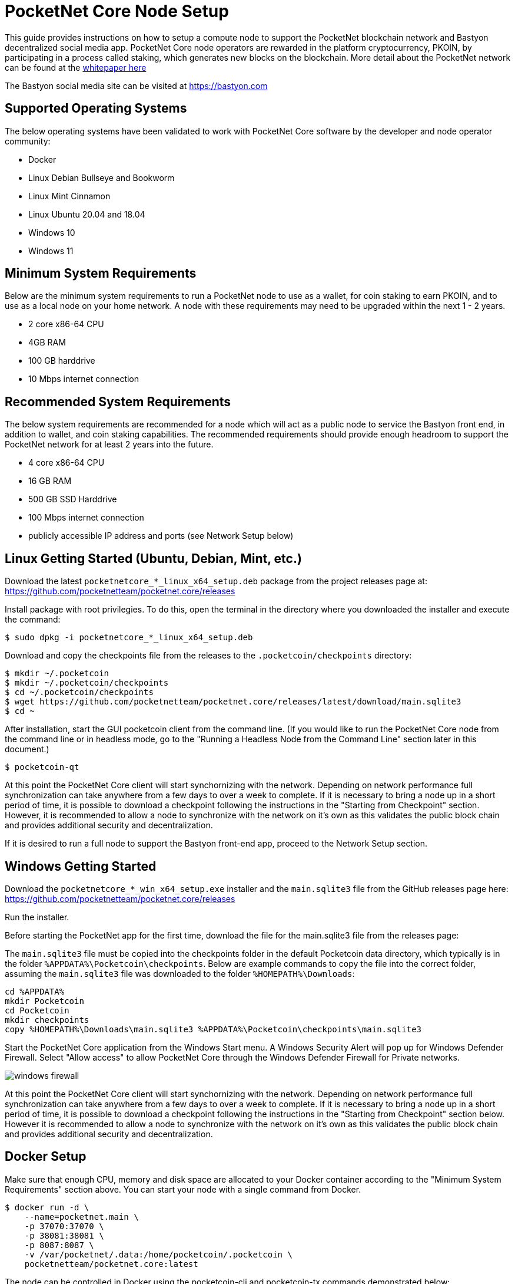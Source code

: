= PocketNet Core Node Setup

This guide provides instructions on how to setup a compute node to support the PocketNet blockchain network and Bastyon decentralized social media app. PocketNet Core node operators are rewarded in the platform cryptocurrency, PKOIN, by participating in a process called staking, which generates new blocks on the blockchain.
More detail about the PocketNet network can be found at the https://pocketnet.app/docs/Pocketnet%20Whitepaper%20Draft%20v2.pdf[whitepaper here]

The Bastyon social media site can be visited at https://bastyon.com


== Supported Operating Systems
The below operating systems have been validated to work with PocketNet Core software by the developer and node operator community:

* Docker
* Linux Debian Bullseye and Bookworm
* Linux Mint Cinnamon
* Linux Ubuntu 20.04 and 18.04
* Windows 10
* Windows 11


== Minimum System Requirements
Below are the minimum system requirements to run a PocketNet node to use as a wallet, for coin staking to earn PKOIN, and to use as a local node on your home network.  A node with these requirements may need to be upgraded within the next 1 - 2 years.

* 2 core x86-64 CPU
* 4GB RAM
* 100 GB harddrive
* 10 Mbps internet connection


== Recommended System Requirements
The below system requirements are recommended for a node which will act as a public node to service the Bastyon front end, in addition to wallet, and coin staking capabilities.  The recommended requirements should provide enough headroom to support the PocketNet network for at least 2 years into the future.

* 4 core x86-64 CPU
* 16 GB RAM
* 500 GB SSD Harddrive
* 100 Mbps internet connection
* publicly accessible IP address and ports (see Network Setup below)


== Linux Getting Started  (Ubuntu, Debian, Mint, etc.)

Download the latest `pocketnetcore_*_linux_x64_setup.deb` package from the project releases page at: https://github.com/pocketnetteam/pocketnet.core/releases

Install package with root privilegies. To do this, open the terminal in the directory where you downloaded the installer and execute the command:

[source,shell]
$ sudo dpkg -i pocketnetcore_*_linux_x64_setup.deb

Download and copy the checkpoints file from the releases to the `.pocketcoin/checkpoints` directory:

[source,shell]
$ mkdir ~/.pocketcoin
$ mkdir ~/.pocketcoin/checkpoints
$ cd ~/.pocketcoin/checkpoints
$ wget https://github.com/pocketnetteam/pocketnet.core/releases/latest/download/main.sqlite3
$ cd ~

After installation, start the GUI pocketcoin client from the command line.  (If you would like to run the PocketNet Core node from the command line or in headless mode, go to the "Running a Headless Node from the Command Line" section later in this document.)

[source,shell]
$ pocketcoin-qt

At this point the PocketNet Core client will start synchornizing with the network.  Depending on network performance full synchronization can take anywhere from a few days to over a week to complete.  If it is necessary to bring a node up in a short period of time, it is possible to download a checkpoint following the instructions in the "Starting from Checkpoint" section.  However, it is recommended to allow a node to synchronize with the network on it's own as this validates the public block chain and provides additional security and decentralization.

If it is desired to run a full node to support the Bastyon front-end app, proceed to the Network Setup section.


== Windows Getting Started

Download the `pocketnetcore_*_win_x64_setup.exe` installer and the `main.sqlite3` file from the GitHub releases page here: https://github.com/pocketnetteam/pocketnet.core/releases

Run the installer.

Before starting the PocketNet app for the first time, download the file for the main.sqlite3 file from the releases page: 

The `main.sqlite3` file must be copied into the checkpoints folder in the default Pocketcoin data directory, which typically is in the folder `%APPDATA%\Pocketcoin\checkpoints`.
Below are example commands to copy the file into the correct folder, assuming the `main.sqlite3` file was downloaded to the folder `%HOMEPATH%\Downloads`:

[source,shell]
cd %APPDATA%
mkdir Pocketcoin
cd Pocketcoin
mkdir checkpoints
copy %HOMEPATH%\Downloads\main.sqlite3 %APPDATA%\Pocketcoin\checkpoints\main.sqlite3

Start the PocketNet Core application from the Windows Start menu. A Windows Security Alert will pop up for Windows Defender Firewall. Select "Allow access" to allow PocketNet Core through the Windows Defender Firewall for Private networks.

image::windows_firewall.png[align=center]

At this point the PocketNet Core client will start synchornizing with the network. Depending on network performance full synchronization can take anywhere from a few days to over a week to complete. If it is necessary to bring a node up in a short period of time, it is possible to download a checkpoint following the instructions in the "Starting from Checkpoint" section below. However it is recommended to allow a node to synchronize with the network on it's own as this validates the public block chain and provides additional security and decentralization.


== Docker Setup

Make sure that enough CPU, memory and disk space are allocated to your Docker container according to the "Minimum System Requirements" section above.
You can start your node with a single command from Docker.

[source,shell]
$ docker run -d \
    --name=pocketnet.main \
    -p 37070:37070 \
    -p 38081:38081 \
    -p 8087:8087 \
    -v /var/pocketnet/.data:/home/pocketcoin/.pocketcoin \
    pocketnetteam/pocketnet.core:latest

The node can be controlled in Docker using the pocketcoin-cli and pocketcoin-tx commands demonstrated below:

[source,shell]
$ docker ps --format '{{.ID}}\t{{.Names}}\t{{.Image}}'
ea7759a47250    pocketnet.main      pocketnetteam/pocketnet.core:latest
$
$ docker exec -it pocketnet.main /bin/sh
$
$ pocketcoin-cli --help
$ pocketcoin-tx --help

More information: https://hub.docker.com/r/pocketnetteam/pocketnet.core


== Starting Node from a Blockchain Snapshot

It is recommended to allow a PocketNet Core node to sync with the blockchain on it's own to maximize network security and decentralization.  If it is desired to bring up a node in a short amount of time, the development team provides periodic archives of the block chain which can be downloaded from https://snapshot.pocketnet.app/latest.tgz.  Be sure to back up your wallet.dat file before attempting loading the blockchain from archive.
The Linux bash shell commands below will delete the existing blockchain data on disk, download the blockchain archive, and extract it to the default location:

[source,shell]
$ cd ~/.pocketcoin
$ rm -r blocks
$ rm -r chainstate
$ rm -r indexes
$ rm -r pocketdb
$ wget https://snapshot.pocketnet.app/latest.tgz
$ tar -xzf latest.tgz -C ./


== Running a Headless Node From the Command Line

Running the pocketcoind command will start PocketNet core is text only mode from a command terminal.  On Linux, it is possible to launch pocketcoind as a daemon process running in the background by using the -daemon parameter:
[source,shell]
$ pocketcoind -daemon

To see other available options with pocketcoind:
[source,shell]
$ pocketcoind -?

Commands can be sent to pocketcoind by using the pocketcoin-cli program.  These same commands can also be run through the pocketcoin-qt debug terminal.  Below are some common and useful commands.

Display list of available commands to send to the node:
[source,shell]
$ pocketcoin-cli help

Get specific help on command name "command":
[source,shell]
$ pocketcoin-cli help "command"

Send a command to the pocketcoind process to gracefully shutdown:
[source,shell]
$ pocketcoin-cli stop

Display your current balance of PKOIN:
[source,shell]
$ pocketcoin-cli getbalance

Generate a new receive address to have another party send PKOIN to (such as after buying PKOIN on an exchange) with a descriptive "label" to identify it later on:
[source,shell]
$ pocketcoin-cli getnewaddress "label"

List receive addresses which have been previously generated or used on your node:
[source,shell]
$ pocketcoin-cli listreceivedbyaddress

Send amount of PKOIN to "address":
[source,shell]
$ pocketcoin-cli sendtoaddress "address" amount

View a report of the number of PKOINs won through staking by your node:
[source,shell]
$ pocketcoin-cli getstakereport

View whether or not your node is currently staking:
[source,shell]
$ pocketcoin-cli getstakinginfo

View a list of connected peers (useful to verify you are connected to the PocketNet network):
[source,shell]
$ pocketcoin-cli getpeerinfo

Pocketcoin-cli has the capability to send commands to a remote node to enable remote managment and headless node operation. This is an advanced topic beyond the scope of this guide, however the `pocketcoin-cli --help` lists necessary commands for remote operation. 


== Network Setup

In order for your node to receive incoming connections from the Bastyon front end and other nodes on the network, the following network ports must be open to your node: 8087, 37070, and 38081.

On home networks, enabling port forwarding is specific to your brand of internet router. For routers that support it, mapping to a different port should *not* be used, i.e. port external port 38081 should map to internal port 38081 on the router.  Below are links to instructions for some popular router models:

Netgear: https://kb.netgear.com/24290/How-do-I-add-a-custom-port-forwarding-service-on-my-Nighthawk-router

Linksys: https://www.linksys.com/us/support-article?articleNum=138535

Google WiFi: https://support.google.com/googlenest/answer/6274503?hl=en


== Getting Started with Staking

Staking is the process where your node works to generate new blocks on the PocketNet blockchain, and in return is rewarded with PKOIN awards. New blocks are generated on the PocketNet blockchain every 1 minute, and 5 PKOIN are awarded to a winning node each round. A stake reward halving occurs every 2.1 million blocks, where the stake reward is cut in half. The first reward halving on the PocketNet network will occur early 2023, after which the stake reward will be reduced to 2.5 coins per block.

To participate in staking, you must deposit at least 50 PKOIN to your node wallet address. The more PKOIN desposited to your wallet address, the better your chances of winning a stake round.

IMPORTANT: Your wallet must be unlocked and unencrypted in order for staking to work.  It is recommended to not encrypt your wallet on a node you intend to use to stake PKOIN.

Running the "getstakinginfo" command from pocketcoin-cli or the debug window of Pocketcoin-qt will tell you if your node is staking, for example:

[source,shell]
$ pocketcoin-cli getstakinginfo
{
  "enabled": true,
  "staking": true,
  "errors": "",
  "currentblockweight": 63528,
  "currentblocktx": 52,
  "difficulty": 228206.0349124698,
  "search-interval": 16,
  "weight": 2305157068183,
  "balance": 2305157068183,
  "netstakeweight": 272146840647277,
  "expectedtime": 17708
}

If the "enabled" and "staking" fields are set to "true" the node is actively staking. The "expectedtime" field above gives the estimated time in seconds until the next stake win. Stake wins are based on chance and can be highly variable. The first time a node is setup for staking, it will take 60 minutes for the "enabled" and "staking" fields to show up as "true".


=== Buying + Selling PKOIN

PKOIN, the digital currency of Bastyon and Pocketnet platform, can be purchased or sold at these exchanges:

https://bitforex.com

https://digifinex.com

Purchase with credit card on Indacoin:

https://buy.pkoin.indacoin.io/


=== Sending PKOIN

To send PKOIN to another user's address or an exchange's PKOIN address:

. Open the pocketcoin-qt application
. Choose the "Send" icon from the top menubar
. In "Pay To" field, enter the Pocketcoin address of the recipient you wish to send to
. Optionally, enter a label in the "Label" field to help remind you what this payment was for
. In the "Amount" field, enter the number of PKOIN you want to send to this address
. Select the "Send" button in the bottom left corner of the window

IMPORTANT: Only send PKOIN to another valid PKOIN wallet address. Attempting to send coins to an address on another chain (Bitcoin, Ethereum, etc) may result in permanent loss of those coins.


=== Receive PKOIN

. Open the pocketcoin-qt application
. Choose the "Receive" icon from the top menubar
. Optionally, enter a descriptive label for this payment request 
. Enter the amount of PKOIN
. Optionally, enter a message to send along with the payment request
. Select the "Request payment" button
. A Window will pop up displaying a QR code and payment address.  This is the address you will send to the other party to send payment. If you are sending coins from a cryptocurency exhange account, this is the address you will send the coins to.


=== Getting Help
If PocketNet Core fails in some manner, the first step is to check the debug.log file in the pocketcoin directory (`~/.pocketcoin` on Linux, `%HOMEPATH%\appdata\roaming\pocketcoin` on Windows).  This can oftentimes provide clues as to what went wrong with the program.

Post to the Bastyon/Pocknet tag on the Bastion social media app to get help with node setup.

To report software defects and view current issues check our GitHub issues page: https://github.com/pocketnetteam/pocketnet.core/issues

@Tawmaz on Bastyon for issues with this document.


=== How Can I Help Out?

Contribute to our Github projects.  We are looking for C/C++, Javascript Node JS coders, and anyone with a willingness to learn.

https://github.com/pocketnetteam
